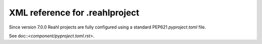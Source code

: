 .. Copyright 2013-2016 Reahl Software Services (Pty) Ltd. All rights reserved.


XML reference for .reahlproject
===============================

Since version 7.0.0 Reahl projects are fully configured using a standard PEP621 `pyproject.toml` file.

See doc::`<component/pyproject.toml.rst>`.

